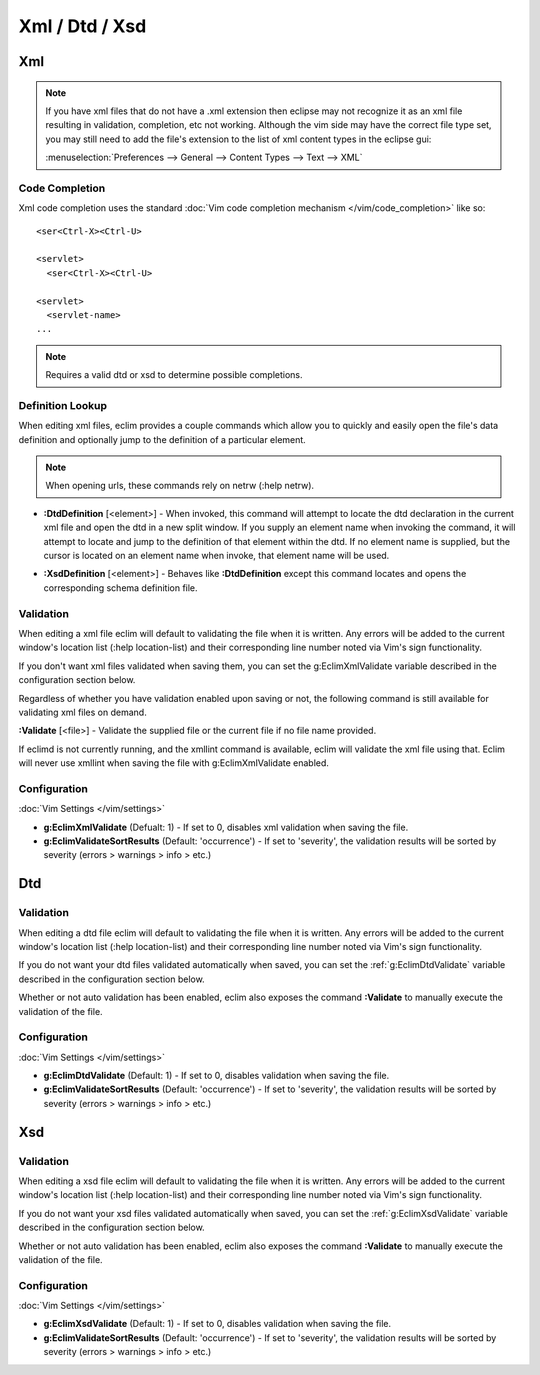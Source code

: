 .. Copyright (C) 2005 - 2020  Eric Van Dewoestine

   This program is free software: you can redistribute it and/or modify
   it under the terms of the GNU General Public License as published by
   the Free Software Foundation, either version 3 of the License, or
   (at your option) any later version.

   This program is distributed in the hope that it will be useful,
   but WITHOUT ANY WARRANTY; without even the implied warranty of
   MERCHANTABILITY or FITNESS FOR A PARTICULAR PURPOSE.  See the
   GNU General Public License for more details.

   You should have received a copy of the GNU General Public License
   along with this program.  If not, see <http://www.gnu.org/licenses/>.

================
Xml / Dtd / Xsd
================

.. _xml:

Xml
======

.. note::

  If you have xml files that do not have a .xml extension then eclipse may not
  recognize it as an xml file resulting in validation, completion, etc not
  working. Although the vim side may have the correct file type set, you may
  still need to add the file's extension to the list of xml content types in the
  eclipse gui:

  :menuselection:`Preferences --> General --> Content Types --> Text --> XML`

Code Completion
---------------

Xml code completion uses the standard
:doc:`Vim code completion mechanism </vim/code_completion>` like so\:

::

  <ser<Ctrl-X><Ctrl-U>

  <servlet>
    <ser<Ctrl-X><Ctrl-U>

  <servlet>
    <servlet-name>
  ...


.. note::

  Requires a valid dtd or xsd to determine possible completions.

Definition Lookup
-----------------

When editing xml files, eclim provides a couple commands which allow you to
quickly and easily open the file's data definition and optionally jump to the
definition of a particular element.

.. note::

  When opening urls, these commands rely on netrw (:help netrw).

.. _\:DtdDefinition:

- **:DtdDefinition** [<element>] -
  When invoked, this command will attempt to locate the dtd declaration in the
  current xml file and open the dtd in a new split window.  If you supply an
  element name when invoking the command, it will attempt to locate and jump to
  the definition of that element within the dtd.  If no element name is
  supplied, but the cursor is located on an element name when invoke, that
  element name will be used.

.. _\:XsdDefinition:

- **:XsdDefinition** [<element>] -
  Behaves like **:DtdDefinition** except this command locates and opens the
  corresponding schema definition file.

.. _xml-validation:

Validation
----------

When editing a xml file eclim will default to validating the file when it is
written.  Any errors will be added to the current window's location list (:help
location-list) and their corresponding line number noted via Vim's sign
functionality.

If you don't want xml files validated when saving them, you can set the
g:EclimXmlValidate variable described in the configuration section below.

Regardless of whether you have validation enabled upon saving or not, the
following command is still available for validating xml files on demand.

.. _\:Validate_xml:

**:Validate** [<file>] -
Validate the supplied file or the current file if no file name provided.

If eclimd is not currently running, and the xmllint command is available,
eclim will validate the xml file using that.  Eclim will never use xmllint
when saving the file with g:EclimXmlValidate enabled.

Configuration
--------------

:doc:`Vim Settings </vim/settings>`

.. _g\:EclimXmlValidate:

- **g:EclimXmlValidate** (Defualt: 1) -
  If set to 0, disables xml validation when saving the file.

- **g:EclimValidateSortResults** (Default: 'occurrence') -
  If set to 'severity', the validation results will be sorted by severity
  (errors > warnings > info > etc.)

.. _dtd:

Dtd
======

Validation
----------

When editing a dtd file eclim will default to validating the file when it is
written. Any errors will be added to the current window's location list (:help
location-list) and their corresponding line number noted via Vim's sign
functionality.

If you do not want your dtd files validated automatically when saved, you can
set the :ref:`g:EclimDtdValidate` variable described in the configuration
section below.

.. _\:Validate_dtd:

Whether or not auto validation has been enabled, eclim also exposes
the command **:Validate** to manually execute the validation of the
file.

Configuration
-------------

:doc:`Vim Settings </vim/settings>`

.. _g\:EclimDtdValidate:

- **g:EclimDtdValidate** (Default: 1) -
  If set to 0, disables validation when saving the file.

- **g:EclimValidateSortResults** (Default: 'occurrence') -
  If set to 'severity', the validation results will be sorted by severity
  (errors > warnings > info > etc.)

.. _xsd:

Xsd
======

Validation
----------

When editing a xsd file eclim will default to validating the file when it is
written.  Any errors will be added to the current window's location list (:help
location-list) and their corresponding line number noted via Vim's sign
functionality.

If you do not want your xsd files validated automatically when saved, you can
set the :ref:`g:EclimXsdValidate` variable described in the configuration
section below.

.. _\:Validate_xsd:

Whether or not auto validation has been enabled, eclim also exposes
the command **:Validate** to manually execute the validation of the
file.

Configuration
--------------

:doc:`Vim Settings </vim/settings>`

.. _g\:EclimXsdValidate:

- **g:EclimXsdValidate** (Default: 1) -
  If set to 0, disables validation when saving the file.

- **g:EclimValidateSortResults** (Default: 'occurrence') -
  If set to 'severity', the validation results will be sorted by severity
  (errors > warnings > info > etc.)
